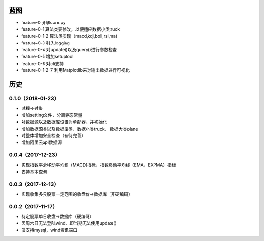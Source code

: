 蓝图
------------

* feature-0 分解core.py
* feature-0-1 算法类要修改，以便适应数据小类truck
* feature-0-1-2 算法类实现（macd,kdj,boll,rsi,ma)
* feature-0-3 引入logging
* feature-0-4 对update()以及query()进行参数检查
* feature-0-5 增加setuptool
* feature-0-6 对cli支持
* feature-0-1-2-7 利用Matplotlib来对输出数据进行可视化


历史
------------

0.1.0（2018-01-23）
++++++++++++++++++

* 过程->对象
* 增加setting文件，分离静态常量
* 对数据源以及数据库设置为单配器，并初始化
* 增加数据源类以及数据库类，数据小类truck， 数据大类plane
* 对整体增加安全检查（有待完善）
* 增加阿里云api数据源

0.0.4（2017-12-23）
++++++++++++++++++

* 实现指数平滑移动平均线（MACD)指标，指数移动平均线（EMA，EXPMA）指标
* 支持基本查询

0.0.3（2017-12-13）
++++++++++++++++++

* 实现收集多只股票一定范围的收盘价->数据库（非硬编码）

0.0.2（2017-11-17）
++++++++++++++++++

* 特定股票单日收盘->数据库（硬编码）
* 因周六日无法登陆wind，即当期无法使用update()
* 仅支持mysql，wind资讯端口

